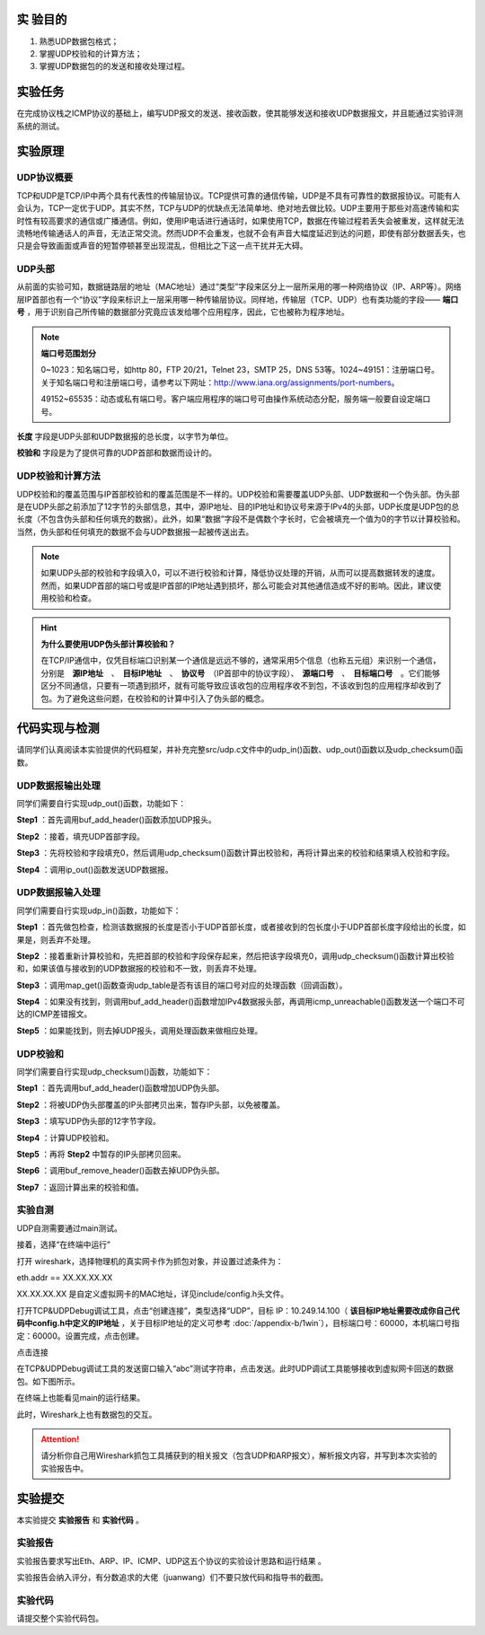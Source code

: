 实 验目的
=====================

1. 熟悉UDP数据包格式；
2. 掌握UDP校验和的计算方法；
3. 掌握UDP数据包的的发送和接收处理过程。

实验任务
=====================
在完成协议栈之ICMP协议的基础上，编写UDP报文的发送、接收函数，使其能够发送和接收UDP数据报文，并且能通过实验评测系统的测试。

实验原理
=====================

UDP协议概要
~~~~~~~~~~~~~~~~~~~~~~~~~~~~~~

TCP和UDP是TCP/IP中两个具有代表性的传输层协议。TCP提供可靠的通信传输，UDP是不具有可靠性的数据报协议。可能有人会认为，TCP一定优于UDP。其实不然，TCP与UDP的优缺点无法简单地、绝对地去做比较。UDP主要用于那些对高速传输和实时性有较高要求的通信或广播通信。例如，使用IP电话进行通话时，如果使用TCP，数据在传输过程若丢失会被重发，这样就无法流畅地传输通话人的声音，无法正常交流。然而UDP不会重发，也就不会有声音大幅度延迟到达的问题，即使有部分数据丢失，也只是会导致画面或声音的短暂停顿甚至出现混乱，但相比之下这一点干扰并无大碍。

.. image:: UDP格式.png

UDP头部
~~~~~~~~~~~~~~~~~~~~~~~~~~~~~~

.. image:: UDP头部.png

从前面的实验可知，数据链路层的地址（MAC地址）通过“类型”字段来区分上一层所采用的哪一种网络协议（IP、ARP等）。网络层IP首部也有一个“协议”字段来标识上一层采用哪一种传输层协议。同样地，传输层（TCP、UDP）也有类功能的字段—— **端口号** ，用于识别自己所传输的数据部分究竟应该发给哪个应用程序，因此，它也被称为程序地址。

.. note::
    **端口号范围划分**

    0~1023：知名端口号，如http 80，FTP 20/21，Telnet 23，SMTP 25，DNS 53等。1024~49151：注册端口号。关于知名端口号和注册端口号，请参考以下网址：http://www.iana.org/assignments/port-numbers。

    49152~65535：动态或私有端口号。客户端应用程序的端口号可由操作系统动态分配，服务端一般要自设定端口号。

**长度** 字段是UDP头部和UDP数据报的总长度，以字节为单位。

**校验和** 字段是为了提供可靠的UDP首部和数据而设计的。


UDP校验和计算方法
~~~~~~~~~~~~~~~~~~~~~~~~~~~~~~

UDP校验和的覆盖范围与IP首部校验和的覆盖范围是不一样的。UDP校验和需要覆盖UDP头部、UDP数据和一个伪头部。伪头部是在UDP头部之前添加了12字节的头部信息，其中，源IP地址、目的IP地址和协议号来源于IPv4的头部，UDP长度是UDP包的总长度（不包含伪头部和任何填充的数据）。此外，如果“数据”字段不是偶数个字长时，它会被填充一个值为0的字节以计算校验和。当然，伪头部和任何填充的数据不会与UDP数据报一起被传送出去。


.. image:: UDP伪头部.png

.. note:: 
    如果UDP头部的校验和字段填入0，可以不进行校验和计算，降低协议处理的开销，从而可以提高数据转发的速度。然而，如果UDP首部的端口号或是IP首部的IP地址遇到损坏，那么可能会对其他通信造成不好的影响。因此，建议使用校验和检查。

.. hint:: 
    **为什么要使用UDP伪头部计算校验和？**

    在TCP/IP通信中，仅凭目标端口识别某一个通信是远远不够的，通常采用5个信息（也称五元组）来识别一个通信，分别是　**源IP地址**　、　**目标IP地址**　、　**协议号**　（IP首部中的协议字段）、　**源端口号**　、　**目标端口号**　。它们能够区分不同通信，只要有一项遇到损坏，就有可能导致应该收包的应用程序收不到包，不该收到包的应用程序却收到了包。为了避免这些问题，在校验和的计算中引入了伪头部的概念。


代码实现与检测
=====================

请同学们认真阅读本实验提供的代码框架，并补充完整src/udp.c文件中的udp_in()函数、udp_out()函数以及udp_checksum()函数。

UDP数据报输出处理
~~~~~~~~~~~~~~~~~~~~~~~~~~~~~~~~~~~~

同学们需要自行实现udp_out()函数，功能如下：

**Step1** ：首先调用buf_add_header()函数添加UDP报头。

**Step2** ：接着，填充UDP首部字段。

**Step3** ：先将校验和字段填充0，然后调用udp_checksum()函数计算出校验和，再将计算出来的校验和结果填入校验和字段。

**Step4** ：调用ip_out()函数发送UDP数据报。


UDP数据报输入处理
~~~~~~~~~~~~~~~~~~~~~~~~~~~~~~~~~~~~

同学们需要自行实现udp_in()函数，功能如下：

**Step1** ：首先做包检查，检测该数据报的长度是否小于UDP首部长度，或者接收到的包长度小于UDP首部长度字段给出的长度，如果是，则丢弃不处理。

**Step2** ：接着重新计算校验和，先把首部的校验和字段保存起来，然后把该字段填充0，调用udp_checksum()函数计算出校验和，如果该值与接收到的UDP数据报的校验和不一致，则丢弃不处理。

**Step3** ：调用map_get()函数查询udp_table是否有该目的端口号对应的处理函数（回调函数）。

**Step4** ：如果没有找到，则调用buf_add_header()函数增加IPv4数据报头部，再调用icmp_unreachable()函数发送一个端口不可达的ICMP差错报文。

**Step5** ：如果能找到，则去掉UDP报头，调用处理函数来做相应处理。

UDP校验和
~~~~~~~~~~~~~~~~~~~~~~~~~~~~~~~~~~~~

同学们需要自行实现udp_checksum()函数，功能如下：

**Step1** ：首先调用buf_add_header()函数增加UDP伪头部。

**Step2** ：将被UDP伪头部覆盖的IP头部拷贝出来，暂存IP头部，以免被覆盖。

**Step3** ：填写UDP伪头部的12字节字段。

**Step4** ：计算UDP校验和。

**Step5** ：再将 **Step2** 中暂存的IP头部拷贝回来。

**Step6** ：调用buf_remove_header()函数去掉UDP伪头部。

**Step7** ：返回计算出来的校验和值。

实验自测
~~~~~~~~~~~~~~~~~~~~~~~~~~~~~~

UDP自测需要通过main测试。

.. image:: cmake.png
    :scale: 60%

接着，选择“在终端中运行”

.. image:: cmake1.png
    :scale: 60%

.. image:: cmake2.png

打开 wireshark，选择物理机的真实网卡作为抓包对象，并设置过滤条件为：

eth.addr == XX.XX.XX.XX 

XX.XX.XX.XX 是自定义虚拟网卡的MAC地址，详见include/config.h头文件。

.. code-block:: c
   :linenos:

    #define NET_IF_MAC                      \
        {                                      \
            0x00, 0x11, 0x22, 0x33, 0x44, 0x55 \
        } //自定义网卡mac地址


.. image:: cmake3.png

打开TCP&UDPDebug调试工具，点击“创建连接”，类型选择“UDP”，目标 IP：10.249.14.100（ **该目标IP地址需要改成你自己代码中config.h中定义的IP地址** ，关于目标IP地址的定义可参考 :doc:`/appendix-b/1win`），目标端口号：60000，本机端口号指定：60000。设置完成，点击创建。

.. image:: cmake4.png

点击连接

.. image:: cmake5.png

在TCP&UDPDebug调试工具的发送窗口输入“abc”测试字符串，点击发送。此时UDP调试工具能够接收到虚拟网卡回送的数据包。如下图所示。

.. image:: cmake6.png

在终端上也能看见main的运行结果。

.. image:: cmake7.png

此时，Wireshark上也有数据包的交互。

.. image:: cmake8.png

.. attention::

    请分析你自己用Wireshark抓包工具捕获到的相关报文（包含UDP和ARP报文），解析报文内容，并写到本次实验的实验报告中。

.. 实验提交
.. =====================
.. 
.. 请参考实验二的提交方式。

实验提交
=====================
本实验提交 **实验报告** 和 **实验代码** 。

实验报告
~~~~~~~~~~~~~~~~~~~~~~~~~~~~~~
实验报告要求写出Eth、ARP、IP、ICMP、UDP这五个协议的实验设计思路和运行结果 。

实验报告会纳入评分，有分数追求的大佬（juanwang）们不要只放代码和指导书的截图。

实验代码
~~~~~~~~~~~~~~~~~~~~~~~~~~~~~~

请提交整个实验代码包。